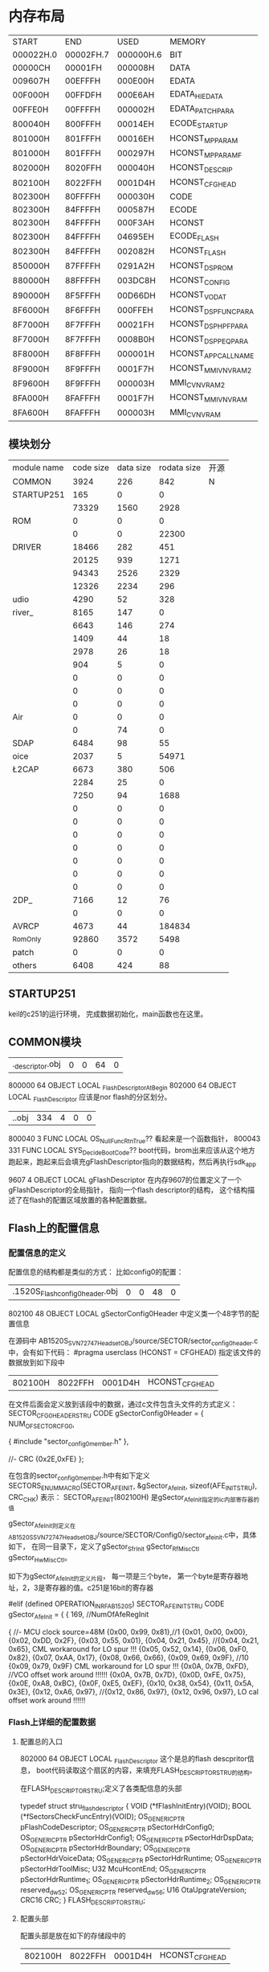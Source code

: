 
* 内存布局

| START     | END       | USED      | MEMORY              |
| 000022H.0 | 00002FH.7 | 000000H.6 | BIT                 |
| 00000CH   | 00001FH   | 000008H   | DATA                |
| 009607H   | 00EFFFH   | 000E00H   | EDATA               |
| 00F000H   | 00FFDFH   | 000E6AH   | EDATA_HIEDATA       |
| 00FFE0H   | 00FFFFH   | 000002H   | EDATA_PATCH_PARA    |
| 800040H   | 800FFFH   | 00014EH   | ECODE_STARTUP       |
| 801000H   | 801FFFH   | 00016EH   | HCONST_MP_PARAM     |
| 801000H   | 801FFFH   | 000297H   | HCONST_MP_PARAM_F   |
| 802000H   | 8020FFH   | 000040H   | HCONST_DESCRIP      |
| 802100H   | 8022FFH   | 0001D4H   | HCONST_CFGHEAD      |
| 802300H   | 80FFFFH   | 000030H   | CODE                |
| 802300H   | 84FFFFH   | 000587H   | ECODE               |
| 802300H   | 84FFFFH   | 000F3AH   | HCONST              |
| 802300H   | 84FFFFH   | 04695EH   | ECODE_FLASH         |
| 802300H   | 84FFFFH   | 002082H   | HCONST_FLASH        |
| 850000H   | 87FFFFH   | 0291A2H   | HCONST_DSP_ROM      |
| 880000H   | 88FFFFH   | 003DC8H   | HCONST_CONFIG       |
| 890000H   | 8F5FFFH   | 00D66DH   | HCONST_VO_DAT       |
| 8F6000H   | 8F6FFFH   | 000FFEH   | HCONST_DSP_FUNCPARA |
| 8F7000H   | 8F7FFFH   | 00021FH   | HCONST_DSP_HPFPARA  |
| 8F7000H   | 8F7FFFH   | 0008B0H   | HCONST_DSP_PEQPARA  |
| 8F8000H   | 8F8FFFH   | 000001H   | HCONST_APP_CALLNAME |
| 8F9000H   | 8F9FFFH   | 0001F7H   | HCONST_MMI_V_NVRAM2 |
| 8F9600H   | 8F9FFFH   | 000003H   | MMI_C_V_NVRAM2      |
| 8FA000H   | 8FAFFFH   | 0001F7H   | HCONST_MMI_V_NVRAM  |
| 8FA600H   | 8FAFFFH   | 000003H   | MMI_C_V_NVRAM       |

** 模块划分

| module name | code size | data size | rodata size | 开源 |
| COMMON      |      3924 |       226 |         842 | N   |
| STARTUP251    |       165 |         0 |           0 |   |
| \MMI        |     73329 |      1560 |        2928 |   |
| ROM\LL      |         0 |         0 |           0 |   |
| \sector     |         0 |         0 |       22300 |   |
| DRIVER      |     18466 |       282 |         451 |   |
| \HC         |     20125 |       939 |        1271 |   |
| \LM         |     94343 |      2526 |        2329 |   |
| \LC         |     12326 |      2234 |         296 |   |
| udio        |      4290 |        52 |         328 |   |
| river_      |      8165 |       147 |           0 |   |
| \RFCOMM     |      6643 |       146 |         274 |   |
| \AVCTP      |      1409 |        44 |          18 |   |
| \AVDTP      |      2978 |        26 |          18 |   |
| \DSP        |       904 |         5 |           0 |   |
| \SAP        |         0 |         0 |           0 |   |
| \OBEX       |         0 |         0 |           0 |   |
| \OPP        |         0 |         0 |           0 |   |
| Air         |         0 |         0 |           0 |   |
| \HID        |         0 |        74 |           0 |   |
| SDAP        |      6484 |        98 |          55 |   |
| oice        |      2037 |         5 |       54971 |   |
| \L2CAP      |      6673 |       380 |         506 |   |
| \GAP        |      2284 |        25 |           0 |   |
| \HFP        |      7250 |        94 |        1688 |   |
| \PBAP       |         0 |         0 |           0 |   |
| \MAP        |         0 |         0 |           0 |   |
| \SPP        |         0 |         0 |           0 |   |
| \LCIF       |         0 |         0 |           0 |   |
| \iAP2       |         0 |         0 |           0 |   |
| \SongPal    |         0 |         0 |           0 |   |
| \SM         |         0 |         0 |           0 |   |
| \A2DP_      |      7166 |        12 |          76 |   |
| \ATT        |         0 |         0 |           0 |   |
| AVRCP       |      4673 |        44 |      184834 |   |
| _Rom_Only   |     92860 |      3572 |        5498 |   |
| patch       |         0 |         0 |           0 |   |
| others      |      6408 |       424 |          88 |   |

** STARTUP251
keil的c251的运行环境， 完成数据初始化，main函数也在这里。
** COMMON模块
| .\source\COMMON\flash_descriptor.obj |0 |0 |64 |0|
800000    64 OBJECT   LOCAL  _FlashDescriptorAtBegin
802000    64 OBJECT   LOCAL  _FlashDescriptor
应该是nor flash的分区划分。
| .\source\COMMON\BootCode.obj |334 |4 |0 |0|
800040     3 FUNC     LOCAL OS_NullFuncRtnTrue??
看起来是一个函数指针，
800043   331 FUNC     LOCAL  SYS_DecideBootCode??
boot代码，brom出来应该从这个地方跑起来，跑起来后会填充gFlashDescriptor指向的数据结构，然后再执行sdk_app

9607     4 OBJECT   LOCAL  gFlashDescriptor
在内存9607的位置定义了一个gFlashDescriptor的全局指针， 指向一个flash descriptor的结构， 这个结构描述了在flash的配置区域放置的各种配置数据。


** Flash上的配置信息

*** 配置信息的定义
配置信息的结构都是类似的方式：
比如config0的配置：
| .\output\AB1520S\Release_Flash\sector_config0_header.obj |0 |0 |48 |0|
802100    48 OBJECT   LOCAL  gSectorConfig0Header
中定义类一个48字节的配置信息

在源码中 AB1520S_SVN72747_Headset_OBJ/source/SECTOR/sector_config0_header.c中，会有如下代码：
#pragma userclass (HCONST = CFGHEAD) 指定该文件的数据放到如下段中
| 802100H   | 8022FFH   | 0001D4H   | HCONST_CFGHEAD      |

在文件后面会定义放到该段中的数据，通过c文件包含头文件的方式定义：
SECTOR_CFG0_HEADER_STRU CODE gSectorConfig0Header =
{
    NUM_OF_SECTOR_CFG0,

    {
	    #include "sector_config0_member.h"
	},

	//- CRC
	{0x2E,0xFE}
};

在包含的sector_config0_member.h中有如下定义
SECTORS_ENUM_MACRO(SECTOR_AFE_INIT, &gSector_AfeInit, sizeof(AFE_INIT_STRU), CRC_CHK)
表示：
SECTOR_AFE_INIT(802100H) 是gSector_AfeInit指定的ic内部寄存器的值

gSector_AfeInit则定义在AB1520S_SVN72747_Headset_OBJ/source/SECTOR/Config0/sector_afe_init.c中，具体如下， 在同一目录下，定义了gSector_SfrInit gSector_RfMiscCtl gSector_HwMiscCtl。

如下为gSector_AfeInit的定义片段， 每一项是三个byte， 第一个byte是寄存器地址，2，3是寄存器的值。c251是16bit的寄存器

#elif (defined OPERATION_IN_RF_AB1520S)
SECTOR_AFE_INIT_STRU CODE gSector_AfeInit =
{
	{
	    169, //NumOfAfeRegInit

	    {
            	  		  //- MCU clock source=48M
	      		{0x00, 0x99, 0x81},//1
	    		{0x01, 0x00, 0x00},
			{0x02, 0xDD, 0x2F},
			{0x03, 0x55, 0x01},
			{0x04, 0x21, 0x45},  //{0x04, 0x21, 0x65},  CML workaround for LO spur !!!
			{0x05, 0x52, 0x14},
			{0x06, 0xF0, 0x82},
			{0x07, 0xAA, 0x17},
			{0x08, 0x66, 0x66},
			{0x09, 0x69, 0x9F},  //10   {0x09, 0x79, 0x9F} CML workaround for LO spur !!!
			{0x0A, 0x7B, 0xFD},	//VCO offset work around !!!!!!  {0x0A, 0x7B, 0x7D},
	   		{0x0D, 0xFE, 0x75},
			{0x0E, 0xA8, 0xBC},
			{0x0F, 0xE5, 0xEF},
			{0x10, 0x38, 0x54},
			{0x11, 0x5A, 0x3E},
			{0x12, 0xA6, 0x97}, //{0x12, 0x86, 0x97}, {0x12, 0x96, 0x97}, LO cal offset work around !!!!!!

*** Flash上详细的配置数据
**** 配置总的入口
802000    64 OBJECT   LOCAL  _FlashDescriptor
这个是总的flash descpritor信息， boot代码读取这个扇区的内容，来填充FLASH_DESCRIPTOR_STRU的结构。

在FLASH_DESCRIPTOR_STRU;定义了各类配信息的头部

typedef struct stru_flash_descriptor
{
    VOID (*fFlashInitEntry)(VOID);
    BOOL (*fSectorsCheckFuncEntry)(VOID);
    OS_GENERIC_PTR pFlashCodeDescriptor;
    OS_GENERIC_PTR pSectorHdrConfig0;
    OS_GENERIC_PTR pSectorHdrConfig1;
    OS_GENERIC_PTR pSectorHdrDspData;
    OS_GENERIC_PTR pSectorHdrBoundary;
    OS_GENERIC_PTR pSectorHdrVoiceData;
    OS_GENERIC_PTR pSectorHdrRuntime;
    OS_GENERIC_PTR pSectorHdrToolMisc;
    U32 McuHcontEnd;
    OS_GENERIC_PTR pSectorHdrRuntime_1;
    OS_GENERIC_PTR pSectorHdrRuntime_2;
    OS_GENERIC_PTR reserved_dw52;
    OS_GENERIC_PTR reserved_dw56;
    U16 OtaUpgrateVersion;
    CRC16 CRC;
} FLASH_DESCRIPTOR_STRU;

**** 配置头部

配置头部是放在如下的存储段中的
| 802100H   | 8022FFH   | 0001D4H   | HCONST_CFGHEAD      |
各分类的头部指向，实际的配置信息是存放在如下存储段中的
| 880000H   | 88FFFFH   | 003DC8H   | HCONST_CONFIG       |

头部信息主要有如下几类
| .\output\AB1520S\Release_Flash\sector_config0_header.obj |0 |0 |48 |0|
802100    48 OBJECT   LOCAL  gSectorConfig0Header
| .\output\AB1520S\Release_Flash\sector_config1_header.obj |0 |0 |219 |0|
802130   219 OBJECT   LOCAL  gSectorConfig1Header
| .\output\AB1520S\Release_Flash\sector_boundary_header.obj |0 |0 |48 |0|
80220B    48 OBJECT   LOCAL  gSectorBoundaryHeader
| .\output\AB1520S\Release_Flash\sector_voice_data_header.obj |0 |0 |21 |0|
80223B    21 OBJECT   LOCAL  gSectorVoiceDataHeader
| .\output\AB1520S\Release_Flash\sector_runtime_header.obj |0 |0 |12 |0|
802250    12 OBJECT   LOCAL  gSectorRuntimeHeader
| .\output\AB1520S\Release_Flash\sector_tool_misc_header.obj |0 |0 |21 |0|
80225C    21 OBJECT   LOCAL  gSectorToolMiscHeader
| .\output\AB1520S\Release_Flash\sector_dsp_data_header.obj |0 |0 |21 |0|
802271    21 OBJECT   LOCAL  gSectorDspDataHeader
| .\output\AB1520S\Release_Flash\sector_merge_runtime_header_1.obj |0 |0 |39 |0|
802286    39 OBJECT   LOCAL  gSectorRuntimeHeader_1
| .\output\AB1520S\Release_Flash\sector_merge_runtime_header_2.obj |0 |0 |39 |0|
8022AD    39 OBJECT   LOCAL  gSectorRuntimeHeader_2
| .\output\AB1520S\Release_Flash\sector_gap_nvram_type.obj |0 |0 |11 |0|
***** gSectorConfig0Header
| .\output\AB1520S\Release_Flash\sector_afe_init.obj |0 |0 |513 |0|
880E33   513 OBJECT   LOCAL  gSector_AfeInit
包含了芯片寄存器的初始值
| .\output\AB1520S\Release_Flash\sector_sfr_init.obj |0 |0 |453 |0|
881034   453 OBJECT   LOCAL  gSector_SfrInit
定义了c251特殊寄存器的初始值
| .\output\AB1520S\Release_Flash\sector_rf_misc_ctl.obj |0 |0 |132 |0|
8811F9   132 OBJECT   LOCAL  gSector_RfMiscCtl
配置RF相关的参数
| .\output\AB1520S\Release_Flash\sector_hw_misc_ctl.obj |0 |0 |15 |0|
88127D    15 OBJECT   LOCAL  gSector_HwMiscCtl
RF矫正，电池等硬件杂项配置
| .\output\AB1520S\Release_Flash\sector_uart_parameter_eng.obj |0 |0 |16 |0|
881B2E    16 OBJECT   LOCAL  gSector_UartParameterEng
工程串口配置，波特率，校验位等
***** gSectorConfig1Header
| .\output\AB1520S\Release_Flash\sector_sys_local_device_info.obj |0 |0 |52 |0|
880D70    52 OBJECT   LOCAL  gSector_SysLocalDeviceInfo
配置蓝牙设备信息，hci信息，设备能力，名称，版本号，参数等

| .\output\AB1520S\Release_Flash\sector_sys_local_device_EIR.obj |0 |0 |54 |0|
880DA4    54 OBJECT   LOCAL  gSector_SysLocalDeviceEIR
配置设备的服务能力
//Service Class UUID
//- 0x1108: Headset
//- 0x110B: Audio_Sink
//- 0x110C: AVRCP Target
//- 0x110E: AVRCP Control
//- 0x110F: AVRCP ControlController

| .\output\AB1520S\Release_Flash\sector_sys_local_device_control_type.obj |0 |0 |95 |0|
880D11    95 OBJECT   LOCAL  gSector_SysLocalDeviceControl
根据设备类型(soundbar 耳机等)不同配置GPIO， LED显示，电源灯等。

| .\output\AB1520S\Release_Flash\sector_lc_misc_ctl.obj |0 |0 |43 |0|
8805C9    43 OBJECT   LOCAL  gMISC_ctl_init
根据设备类型(soundbar 耳机等)，配置master，slave模式sniffer，休眠等参数

| .\output\AB1520S\Release_Flash\sector_lm_parameter_type.obj |0 |0 |6 |0|
8805F4     6 OBJECT   LOCAL  gSector_LmParameter
根据设备类型(soundbar 耳机等)，是否支持TWS等，配置Link Manager的参数，

| .\output\AB1520S\Release_Flash\sector_hc_parameter_type.obj |0 |0 |143 |0|
88053A   143 OBJECT   LOCAL  gHC_parameter_init
蓝牙扫描，inquiry，page scan，pin类型等链路管理参数

| .\output\AB1520S\Release_Flash\sector_uart_parameter.obj |0 |0 |16 |0|
880E23    16 OBJECT   LOCAL  gSector_UartParameter
串口参数配置，是否支持流控，h5等

| .\source\SECTOR\sector_mcu_dsp_parameter_init.obj |0 |0 |22 |0|
8805FA    22 OBJECT   LOCAL  gMcu_dsp_parameter_init
未开源，应该是mcu和dsp交互的配置

| .\output\AB1520S\Release_Flash\sector_a2dp_nvram_ctl_type.obj |0 |0 |57 |0|
880000    57 OBJECT   LOCAL  gA2DP_nvram_ctl_init
a2dp profile的参数配， sbc和aac code的配置

| .\output\AB1520S\Release_Flash\sector_driver_led_data_type.obj |0 |0 |813 |0|
880063   813 OBJECT   LOCAL  gDriver_led_data_init
配置不同工作模式（低电，可连接，链接上等）下LED的闪烁方式

| .\output\AB1520S\Release_Flash\sector_driver_buzzer_data_type.obj |0 |0 |42 |0|
880039    42 OBJECT   LOCAL  gDriver_buzzer_data_init
蜂鸣器配置， 频率，长度，次数，重复窗口，重复次数等

| .\output\AB1520S\Release_Flash\sector_driver_ringtone_data_type.obj |0 |0 |426 |0|
880390     2 OBJECT   LOCAL  gDriver_ringtone_data_init
定义各种铃声，每个铃声按照如下方式定义
#define RTDAT_SHORT_1_NOTE_1		NOTE_ME4, METRONOME_1_16_100MS, VOL_BEGIN, VOL_END,

| .\output\AB1520S\Release_Flash\sector_mmi_driver_nvram_backup_type.obj |0 |0 |45 |0|
880DF0    45 OBJECT   LOCAL  gMMI_Driver_v_nvram_backup
MMI相关驱动的参数的非零的初始化值。

| .\output\AB1520S\Release_Flash\sector_mmi_nvram_type.obj |0 |0 |1,356 |0|
8807C5  1356 OBJECT   LOCAL  gMMI_nvram_init
MMI相关的配置，如下
	typedef struct
	{
		PinCodeCtl pinCodeCtl;
		BuzzCtl buzzCtl[MMI_BUZZER_TRIGGERED_EVT_NO];
		PageScanWindowSize pageScanWindowSize;
		ScoPktPara scoPktPara;
		ChangePktTypePara changePktTypePara;
		SimplePairingPara simplePairingPara;
		MMI1IntInterval mmi1IntInterval;
		MMIBtnSeqInfo mmiBtnSeqInfo[MAX_BTN_SEQ_NO];
		SniffPara sniffPara;
		U8 retrySniffCnt;
		U8 rssiDefaultBoundry;
		LedSettingType defaultLedSetting[MMI_TOTAL_STATE_NO];
		LedSettingType maxLinkLedSetting;
		U8 lineInAutoDetectKeyIndex;
		KeypadGpioCtl keypadGpioCtl;
		ProductType productType;
		AirParaType airPara;
		U8 maxPageDevice;
		U8 missedCallRemindAttempt;
		U8 discoverableIfPdlLessThan;
		U8 actionAfterPairingModeTimeout;
		ReConnectInfo reConnectInfo;
		MMIFeatureCtl mmiFeatureCtl;
		SpkGainSet spkGainSet[SOUND_LEVEL_NO];
		MicGainSet micGainSet[SOUND_LEVEL_NO];
		VgsTable vgsTable[SOUND_LEVEL_NO];
		SoundLevel soundLevels[SOUND_LEVEL_NO];
		SoundLevel musicSoundLevels[SOUND_LEVEL_NO];
		SoundLevel lineInSoundLevels[SOUND_LEVEL_NO];
		MmiDecreaseVolWhenLowBatType scoDecreaseGainCtl;
		MmiDecreaseVolWhenLowBatType a2dpDecreaseGainCtl;
		MmiDecreaseVolWhenLowBatType lineinDecreaseGainCtl;
		U8 totalSoundLevel;
		U8 totalMusicSoundLevel;
		U8 totalLineInSoundLevel;
		U8 defaultA2DPSoundLevel;
		U8 reserved5;
		U8 defaultVCLevel;
		MMIVolumeSmallStepsType smallStepVolume;
		MMIPowerOnInLowBatCtlType powerOnLowBatAction;
		BatteryPara batteryPara;
		TimerCtl timerCtl;
		VoicePromptConfig vpConfig;
		EvtPara evtParaCtl[EVENT_TABLE_SIZE];
		U8 key1GpioIndex;
		LedFilterMap ledFilterMap[MAX_LED_FILTER_NO]; 
		MMIFCCInfo mmiFCCInfo;	
		U8 storedLinkKeyCnt;
		U8 gpioAmpGeneral;
		U8 gpioAmpBtFm;
		MmiAvrcpSettings mmiAvrcpSettings;
		U8 mmiHfpCINDMask;
		U8 fmSeekTH;
		U32 reserved4[3];
		U8	audioPriorityExtra[4];
		TWS_PARA tws_para;
		AudioPriorityType audioPriority;
		// *************************** IMPORTANT************************************
		// flash code version: 001.62971.3204.0
		// NOTICE - structure definition above matches specified flash code version.
		//          DO NOT modify it. ONLY APPENDing fields is allowed.
		// *************************** IMPORTANT************************************
		PairCtl	pariCtl;
		U8 roleSwitchCnt;
		U8 mcuADCSource;
		U8 enlargedWaitDetachTime;	//unit: 0.5 sec
		U8 checkA2DPMediaChannelEstTimeActiveConn;//unit:0.1s
		U32 GENERIC_PTR sbcFlashAddress;
		U8 reserved6;
		U8 reserved7;
		U8 reserved8;
		U8 reserved9;
		U8 reserved10;
	} MMI_NVRAM_TYPE;

| .\output\AB1520S\Release_Flash\sector_mmi_nvram_keymap.obj |0 |0 |437 |0|
880610    15 OBJECT   LOCAL  gMMI_nvram_keymap_init
按键映射表配置， 长按等等

| .\output\AB1520S\Release_Flash\sector_sys_memory_config.obj |0 |0 |22 |0|
880DDA    22 OBJECT   LOCAL  gSector_SysMemoryConfig
定义系统的heap的内存分配，根据不同功能来配置不同的系统内存使用， 内存要应该是使用预分配的办法。
/* CallArrayEntries */          16,
/* CallArrayEntrySize */        4,
/* TimerArrayEntries */         50,
/* TimerArrayEntrySize */       4,
/* OSMEM1ArrayEnties */         40,
/* OSMEM1ArrayEntrySize */      50,

| .\output\AB1520S\Release_Flash\sector_sm_nvram_type.obj |0 |0 |6 |0|
880E1D     6 OBJECT   LOCAL  gSM_nvram_init
security manager的配置

| .\source\SECTOR\sector_driver_ctl_type.obj |0 |0 |49 |0|
88128C    11 OBJECT   LOCAL  gGAP_nvram_init
GAP的蓝牙地址配置

| .\output\AB1520S\Release_Flash\sector_application.obj |0 |0 |10 |0|
881B24    10 OBJECT   LOCAL  gApplication_init
应用类型和版本（应该是耳机，soudbar等典型应用吧）
***** gSectorBoundaryHeader
| .\output\AB1520S\Release_Flash\sector_mp_parameter.obj |0 |0 |366 |0|
801000   366 OBJECT   LOCAL  gSector_MpParameter
量产参数配置， bt qualification， 私钥等
	MP_SYS_LOCAL_DEVICE_INFO_STRU   MP_SysLocalDeviceInfo;
	MP_AFE_INIT_STRU		MP_AfeInit;
	MP_SFR_INIT_STRU        MP_SfrInit;
	MP_RF_MISC_CTL_STRU		MP_RfMiscCtl;
	MP_BATTERY_PARA_STRU	MP_BatteryPara;
	MP_ChargerDiscountCtl	MP_ChargerDiscountCtl[CHARGING_EFF_STATE_NO];
	MP_ADC_FIELD_STRU       MP_AdcField;
	U8 CalibrationInfo[NUM_OF_CALIBRATION_INFO];
	U8 ManufacturingInfo[NUM_OF_MANUFACTURING_INFO];

| .\output\AB1520S\Release_Flash\sector_sys_patch_code_init.obj |0 |0 |136 |0|
881B3E   136 OBJECT   LOCAL  gSector_SeysPatchCodeInit
EXTERN SECTOR_MP_PARAMETER_F_STRU CODE gSector_MpParameter_F;

| .\output\AB1520S\Release_Flash\sector_mp_parameter_F.obj |0 |0 |0 |0|
80116E     0 OBJECT   LOCAL  gSector_MpParameter_F
保留给用户区的参数配置
typedef struct stru_mp_parameter_f
{
	U8 rsvd;
	MP_AIO_RELATED_FIELD_STRU AioSet[AIO_TOTAL_SET_NUMBER];
	U8 reserved[90];
	U8 Customer_Reserved1[15][32];
	U8 Customer_Reserved2[30];
    #ifdef LE_SUPPORTED_HOST_FLASH
	LE_BD_ADDR_TYPE leBDAddr;           //LE BD address
	#endif
} MP_PARAMETER_F_STRU;

***** gSectorVoiceDataHeader
| .\output\AB1520S\Release_Flash\voice_prompt_ctl.obj | 0 | 0 | 741 | 0 |
890000    52 OBJECT   LOCAL  gVoiceLangCtl
890070    68 OBJECT   LOCAL  gVoicePromptScriptOffset_C
8900B4   212 OBJECT   LOCAL  gVoicePromptDataOffset_C
8901CD    68 OBJECT   LOCAL  gVoicePromptScriptOffset_E
890211   212 OBJECT   LOCAL  gVoicePromptDataOffset_E
提示音的索引，控制数据定义， 提示音的定义是比较精巧的，分成两个部分， 一部分是提示音本身的data， 一部分是提示音的控制脚本scp，
data是很小的语音单元， 比如“电话”  “取消”是两条单独的语音数据。 通过脚本可以组合出，“电话取消”四个字的语音数据。
例子如下：（中文的电话取消的定义）
#define VP_SCP_CALL_CANCELLED_C				VPD(CALL), VPD(CANCELLED)
890052     2 OBJECT   LOCAL  vp_scp_CALL_CANCELLED_C

| .\output\AB1520S\Release_Flash\voice_prompt_data_1.obj |0 |0 |27,316 |0|
中文语音数据本身的定义， 典型的单字的数据，比如0~9，电池，蓝牙模式等等
8902E5   377 OBJECT   LOCAL  vp_dat_0_C
89045E   377 OBJECT   LOCAL  vp_dat_1_C
8905D7   362 OBJECT   LOCAL  vp_dat_2_C
890741   362 OBJECT   LOCAL  vp_dat_3_C
8908AB   392 OBJECT   LOCAL  vp_dat_4_C
890A33   377 OBJECT   LOCAL  vp_dat_5_C
890BAC   362 OBJECT   LOCAL  vp_dat_6_C
890D16   377 OBJECT   LOCAL  vp_dat_7_C
890E8F   347 OBJECT   LOCAL  vp_dat_8_C
890FEA   392 OBJECT   LOCAL  vp_dat_9_C
891172   302 OBJECT   LOCAL  vp_dat_BATTERY_C
8912A0   812 OBJECT   LOCAL  vp_dat_BLUETOOTH_MODE_C
等等

| .\output\AB1520S\Release_Flash\voice_prompt_data_2.obj |0 |0 |26,836 |0|
英文的语音数据定义， 典型的单字的数据，比如0~9，电池，蓝牙模式等等
896D99   512 OBJECT   LOCAL  vp_dat_0_E
896F99   527 OBJECT   LOCAL  vp_dat_1_E
8971A8   527 OBJECT   LOCAL  vp_dat_2_E
8973B7   527 OBJECT   LOCAL  vp_dat_3_E
8975C6   527 OBJECT   LOCAL  vp_dat_4_E
8977D5   527 OBJECT   LOCAL  vp_dat_5_E
8979E4   527 OBJECT   LOCAL  vp_dat_6_E
897BF3   527 OBJECT   LOCAL  vp_dat_7_E
897E02   527 OBJECT   LOCAL  vp_dat_8_E
898011   527 OBJECT   LOCAL  vp_dat_9_E
898220   467 OBJECT   LOCAL  vp_dat_BATTERY_E
8983F3   542 OBJECT   LOCAL  vp_dat_BLUETOOTH_E
***** gSectorRuntimeHeader
| .\source\SECTOR\sector_app_callername_data.obj |0 |0 |1 |0|
8F8000     1 OBJECT   LOCAL  dummy
***** gSectorToolMiscHeader
| .\output\AB1520S\Release_Flash\sector_tool_info.obj |0 |0 |2,089 |0|
881297  2089 OBJECT   LOCAL  gSector_Tool_Info
工具版本信息，以及2k大小的dsp参数
| .\output\AB1520S\Release_Flash\sector_ae_info.obj |0 |0 |51 |0|
881AC0    51 OBJECT   LOCAL  gSector_AE_Info
工具配置的AE info
***** gSectorDspDataHeader
| .\output\AB1520S\Release_Flash\sector_dsp_func_para.obj |0 |0 |4,094 |0|
8F6000  4094 OBJECT   LOCAL  gSector_DspFuncParameter
typedef struct
{
	DSP_FUNC_PARA_STRU      dsp_param_parameter;

    /* The order of sections should be same as DSP's */
    IC_BIST_RELATION      ic_bist_parameter;
    VP_RELATION           vp_parameter;
    PLC_RELATION          plc_parameter;
    SCENARIO_RELATION     scenario_parameter;
    I2S_DBG_RELATION      i2s_dbg_parameter;
    STEREO_RELATION       stereo_parameter;
	U16 I2S_BCLK_RATE;
    VOICE_RELATION        voice_parameter;

} DSP_FUNC_PARA_CTL_STRU;
DSP的功能参数配置， 音箱的定义在 "..\DSP\AB1520S_DSP\DSP_PARA_AB1520S_MUSICBOX_TARGET.txt"文件中，主要包含如下内容：
4路AEC的配置 AEC/NR/AVC， 接收和发送的噪声消除   VAD的配置， 双mic的配置，接收和发送的音效设置，还有一些PLC， PEQ等配置，以及不太看明白的其他配置。

| .\output\AB1520S\Release_Flash\sector_dsp_hpf_param_type.obj |0 |0 |543 |0|
8F7000   543 OBJECT   LOCAL  gSector_DspHpfParameter
typedef struct stru_dsp_hpf_param
{
	U8							hpf_enable;
	HPF_CONFIG_SECTOR			a2dp_hpf_config_sector[NUM_OF_MAX_PEQ_CONFIG];
	HPF_CONFIG_SECTOR			linein_hpf_config_sector[NUM_OF_MAX_PEQ_CONFIG];

} DSP_HPF_PARAMETER_STRU;

| .\output\AB1520S\Release_Flash\sector_dsp_peq_param_type.obj |0 |0 |0 |0|
8F721F     0 OBJECT   LOCAL  gSector_DspPeqParameter
typedef struct stru_dsp_peq_param
{
	U8							num_of_a2dp_peq_config;
	U8							num_of_linein_peq_config;
	PEQ_CONFIG_SECTOR			a2dp_peq_config_sector[NUM_OF_MAX_PEQ_CONFIG];
	PEQ_CONFIG_SECTOR			linein_peq_config_sector[NUM_OF_MAX_PEQ_CONFIG];

| .\source\SECTOR\sector_dsp_vp_nb.obj |0 |0 |8,706 |0|
881BC6  8706 OBJECT   LOCAL  gSector_DspVpNb
***** gSectorRuntimeHeader_1
| .\output\AB1520S\Release_Flash\sector_mmi_driver_variation_nvram_type.obj |0 |0 |503 |0|
8FA000   503 OBJECT   LOCAL  gMMI_Driver_v_nvram_init
typedef struct
{
	MMI_LINK_KEY_TYPE link_key_info[NVRAM_LINK_KEY_ITEMS];
	U8 current_key_index;
	U8 lastDevInd;
	MMI_NEW_DEVICE_PARA mmi_new_device_para;
	U8 auth_requirments;

} MMI_DRIVER_VARIATION_NVRAM_TYPE;
运行时的参数，用来做设备管理，存储不同设备的linkkey

| .\output\AB1520S\Release_Flash\sector_mmi_customize_v_nvram.obj |0 |0 |3 |0|
8FA600     3 OBJECT   LOCAL  gMMI_Customize_v_nvram_init
通过给用户使用的配置区域
***** gSectorRuntimeHeader_2
| .\output\AB1520S\Release_Flash\sector_mmi_driver_variation_nvram_type2.obj |0 |0 |503 |0|
8F9000   503 OBJECT   LOCAL  gMMI_Driver_v_nvram_init2
typedef struct
{
	U8 CheckValid;
	MISC_PARA_TYPE  misc_para;
	LinkHistoryType air_link_history_info[NVRAM_AIR_LINK_KEY_NO];
	LinkHistoryType fast_dongle_link_history_info;
	LinkHistoryType link_history_info[NVRAM_LINK_KEY_ITEMS];
} MMI_DRIVER_VARIATION_NVRAM_TYPE;
运行配置，FM历史，连接历史，音量等

| .\output\AB1520S\Release_Flash\sector_mmi_customize_v_nvram2.obj |0 |0 |3 |0|
8F9600     3 OBJECT   LOCAL  gMMI_Customize_v_nvram_init2
保留给用户使用的其他配置

